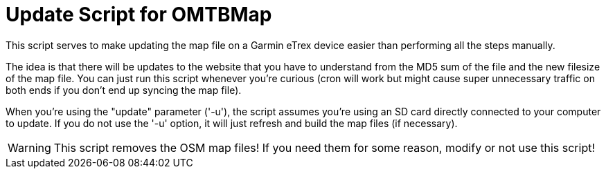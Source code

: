 = Update Script for OMTBMap

This script serves to make updating the map file on a Garmin eTrex device easier than performing all the steps manually.

The idea is that there will be updates to the website that you have to understand from the MD5 sum of the file and the new filesize of the map file. You can just run this script whenever you're curious (cron will work but might cause super unnecessary traffic on both ends if you don't end up syncing the map file).

When you're using the "update" parameter ('-u'), the script assumes you're using an SD card directly connected to your computer to update. If you do not use the '-u' option, it will just refresh and build the map files (if necessary).

WARNING: This script removes the OSM map files! If you need them for some reason, modify or not use this script!
